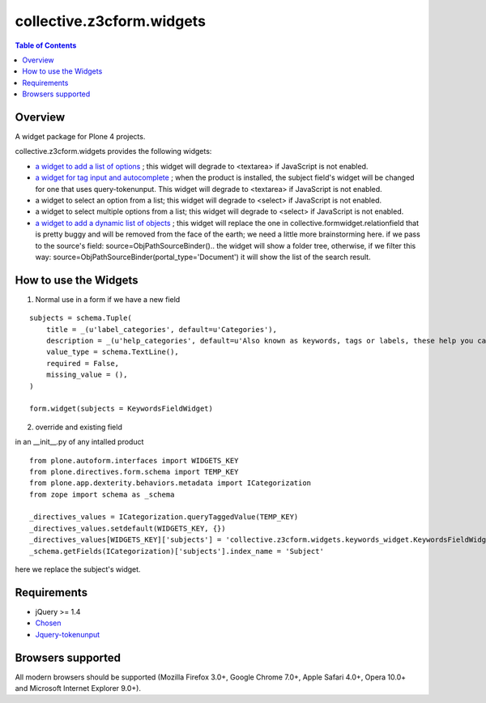 **************************
collective.z3cform.widgets
**************************

.. contents:: Table of Contents

Overview
--------

A widget package for Plone 4 projects.

collective.z3cform.widgets provides the following widgets:

* `a widget to add a list of options
  <https://github.com/collective/collective.z3cform.widgets/issues/1>`_ ; this
  widget will degrade to <textarea> if JavaScript is not enabled.

* `a widget for tag input and autocomplete
  <https://github.com/collective/collective.z3cform.widgets/issues/2>`_ ; when the product is installed, the subject field's widget will be changed for one that uses query-tokenunput. This
  widget will degrade to <textarea> if JavaScript is not enabled.

* a widget to select an option from a list; this widget will degrade to
  <select> if JavaScript is not enabled.

* a widget to select multiple options from a list; this widget will degrade to
  <select> if JavaScript is not enabled.

* `a widget to add a dynamic list of objects
  <https://github.com/collective/collective.z3cform.widgets/issues/3>`_ ; this
  widget will replace the one in collective.formwidget.relationfield that is
  pretty buggy and will be removed from the face of the earth; we need a
  little more brainstorming here.
  if we pass to the source's field: source=ObjPathSourceBinder().. the widget will show a folder tree, otherwise, if we filter this way: source=ObjPathSourceBinder(portal_type='Document') it will show the list of the search result.


How to use the Widgets
----------------------

1) Normal use in a form if we have a new field

::

    subjects = schema.Tuple(
        title = _(u'label_categories', default=u'Categories'),
        description = _(u'help_categories', default=u'Also known as keywords, tags or labels, these help you categorize your content.'),
        value_type = schema.TextLine(),
        required = False,
        missing_value = (),
    )

    form.widget(subjects = KeywordsFieldWidget)

2) override and existing field

in an __init__.py of any intalled product 

::

    from plone.autoform.interfaces import WIDGETS_KEY
    from plone.directives.form.schema import TEMP_KEY
    from plone.app.dexterity.behaviors.metadata import ICategorization
    from zope import schema as _schema

    _directives_values = ICategorization.queryTaggedValue(TEMP_KEY)
    _directives_values.setdefault(WIDGETS_KEY, {})
    _directives_values[WIDGETS_KEY]['subjects'] = 'collective.z3cform.widgets.keywords_widget.KeywordsFieldWidget'
    _schema.getFields(ICategorization)['subjects'].index_name = 'Subject'

here we replace the subject's widget.



Requirements
------------

* jQuery >= 1.4

* `Chosen <http://harvesthq.github.com/chosen/>`_

* `Jquery-tokenunput <http://loopj.com/jquery-tokeninput/>`_

Browsers supported
------------------

All modern browsers should be supported (Mozilla Firefox 3.0+, Google Chrome
7.0+, Apple Safari 4.0+, Opera 10.0+ and Microsoft Internet Explorer 9.0+).

